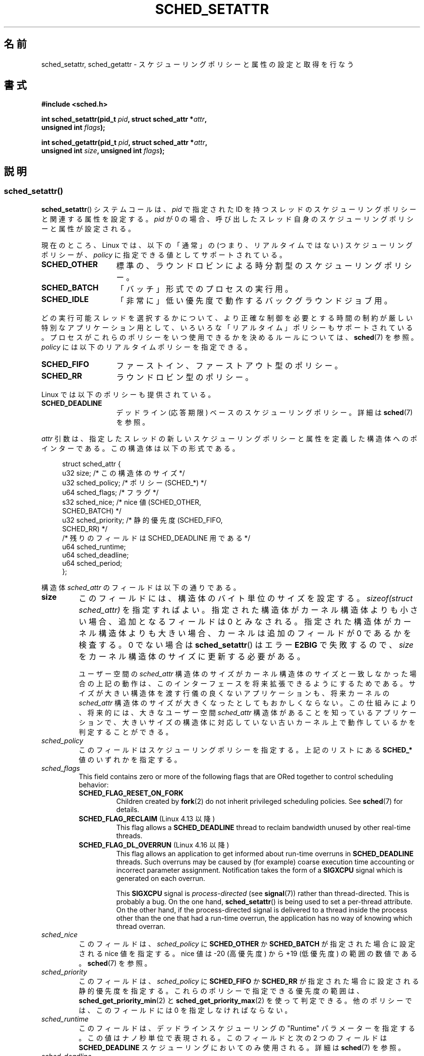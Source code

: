 .\" Copyright (C) 2014 Michael Kerrisk <mtk.manpages@gmail.com>
.\" and Copyright (C) 2014 Peter Zijlstra <peterz@infradead.org>
.\"
.\" %%%LICENSE_START(VERBATIM)
.\" Permission is granted to make and distribute verbatim copies of this
.\" manual provided the copyright notice and this permission notice are
.\" preserved on all copies.
.\"
.\" Permission is granted to copy and distribute modified versions of this
.\" manual under the conditions for verbatim copying, provided that the
.\" entire resulting derived work is distributed under the terms of a
.\" permission notice identical to this one.
.\"
.\" Since the Linux kernel and libraries are constantly changing, this
.\" manual page may be incorrect or out-of-date.  The author(s) assume no
.\" responsibility for errors or omissions, or for damages resulting from
.\" the use of the information contained herein.  The author(s) may not
.\" have taken the same level of care in the production of this manual,
.\" which is licensed free of charge, as they might when working
.\" professionally.
.\"
.\" Formatted or processed versions of this manual, if unaccompanied by
.\" the source, must acknowledge the copyright and authors of this work.
.\" %%%LICENSE_END
.\"
.\"*******************************************************************
.\"
.\" This file was generated with po4a. Translate the source file.
.\"
.\"*******************************************************************
.TH SCHED_SETATTR 2 2020\-11\-01 Linux "Linux Programmer's Manual"
.SH 名前
sched_setattr, sched_getattr \- スケジューリングポリシーと属性の設定と取得を行なう
.SH 書式
.nf
\fB#include <sched.h>\fP
.PP
 \fBint sched_setattr(pid_t \fP\fIpid\fP\fB, struct sched_attr *\fP\fIattr\fP\fB,\fP
\fB                  unsigned int \fP\fIflags\fP\fB);\fP
.PP
 \fBint sched_getattr(pid_t \fP\fIpid\fP\fB, struct sched_attr *\fP\fIattr\fP\fB,\fP
\fB                  unsigned int \fP\fIsize\fP\fB, unsigned int \fP\fIflags\fP\fB);\fP
.fi
.\" FIXME . Add feature test macro requirements
.SH 説明
.SS sched_setattr()
\fBsched_setattr\fP() システムコールは、 \fIpid\fP で指定された ID
を持つスレッドのスケジューリングポリシーと関連する属性を設定する。 \fIpid\fP が 0
の場合、呼び出したスレッド自身のスケジューリングポリシーと属性が設定される。
.PP
現在のところ、 Linux では、 以下の「通常」の (つまり、リアルタイムではない) スケジューリングポリシーが、 \fIpolicy\fP
に指定できる値としてサポートされている。
.TP  14
\fBSCHED_OTHER\fP
.\" In the 2.6 kernel sources, SCHED_OTHER is actually called
.\" SCHED_NORMAL.
標準の、ラウンドロビンによる時分割型のスケジューリングポリシー。
.TP 
\fBSCHED_BATCH\fP
「バッチ」形式でのプロセスの実行用。
.TP 
\fBSCHED_IDLE\fP
「非常に」低い優先度で動作するバックグラウンドジョブ用。
.PP
どの実行可能スレッドを選択するかについて、より正確な制御を必要とする 時間の制約が厳しい特別なアプリケーション用として、
いろいろな「リアルタイム」ポリシーもサポートされている。 プロセスがこれらのポリシーをいつ使用できるかを決めるルールについては、\fBsched\fP(7)
を参照。 \fIpolicy\fP には以下のリアルタイムポリシーを指定できる。
.TP  14
\fBSCHED_FIFO\fP
ファーストイン、ファーストアウト型のポリシー。
.TP 
\fBSCHED_RR\fP
ラウンドロビン型のポリシー。
.PP
Linux では以下のポリシーも提供されている。
.TP  14
\fBSCHED_DEADLINE\fP
デッドライン (応答期限) ベースのスケジューリングポリシー。詳細は \fBsched\fP(7) を参照。
.PP
\fIattr\fP 引数は、 指定したスレッドの新しいスケジューリングポリシーと属性を定義した構造体へのポインターである。 この構造体は以下の形式である。
.PP
.in +4n
.EX
struct sched_attr {
    u32 size;              /* この構造体のサイズ */
    u32 sched_policy;      /* ポリシー (SCHED_*) */
    u64 sched_flags;       /* フラグ */
    s32 sched_nice;        /* nice 値 (SCHED_OTHER,
                              SCHED_BATCH) */
    u32 sched_priority;    /* 静的優先度 (SCHED_FIFO,
                              SCHED_RR) */
    /* 残りのフィールドは SCHED_DEADLINE 用である */
    u64 sched_runtime;
    u64 sched_deadline;
    u64 sched_period;
};
.EE
.in
.PP
構造体 \fIsched_attr\fP のフィールドは以下の通りである。
.TP 
\fBsize\fP
このフィールドには、 構造体のバイト単位のサイズを設定する。 \fIsizeof(struct sched_attr)\fP を指定すればよい。
指定された構造体がカーネル構造体よりも小さい場合、 追加となるフィールドは 0 とみなされる。 指定された構造体がカーネル構造体よりも大きい場合、
カーネルは追加のフィールドが 0 であるかを検査する。 0 でない場合は \fBsched_setattr\fP() はエラー \fBE2BIG\fP
で失敗するので、 \fIsize\fP をカーネル構造体のサイズに更新する必要がある。
.IP
ユーザー空間の \fIsched_attr\fP 構造体のサイズがカーネル構造体のサイズと一致しなかった場合の上記の動作は、
このインターフェースを将来拡張できるようにするためである。 サイズが大きい構造体を渡す行儀の良くないアプリケーションも、 将来カーネルの
\fIsched_attr\fP 構造体のサイズが大きくなったとしてもおかしくならない。 この仕組みにより、 将来的には、 大きなユーザー空間
\fIsched_attr\fP 構造体があることを知っているアプリケーションで、
大きいサイズの構造体に対応していない古いカーネル上で動作しているかを判定することができる。
.TP 
\fIsched_policy\fP
このフィールドはスケジューリングポリシーを指定する。 上記のリストにある \fBSCHED_*\fP 値のいずれかを指定する。
.TP 
\fIsched_flags\fP
This field contains zero or more of the following flags that are ORed
together to control scheduling behavior:
.RS
.TP 
 \fBSCHED_FLAG_RESET_ON_FORK\fP
Children created by \fBfork\fP(2)  do not inherit privileged scheduling
policies.  See \fBsched\fP(7)  for details.
.TP 
\fBSCHED_FLAG_RECLAIM\fP (Linux 4.13 以降)
.\" 2d4283e9d583a3ee8cfb1cbb9c1270614df4c29d
.\" Bandwidth reclaim is done via the GRUB algorithm; see
.\" Documentation/scheduler/sched-deadline.txt
This flag allows a \fBSCHED_DEADLINE\fP thread to reclaim bandwidth unused by
other real\-time threads.
.TP 
\fBSCHED_FLAG_DL_OVERRUN\fP (Linux 4.16 以降)
.\" commit 34be39305a77b8b1ec9f279163c7cdb6cc719b91
This flag allows an application to get informed about run\-time overruns in
\fBSCHED_DEADLINE\fP threads.  Such overruns may be caused by (for example)
coarse execution time accounting or incorrect parameter assignment.
Notification takes the form of a \fBSIGXCPU\fP signal which is generated on
each overrun.
.IP
This \fBSIGXCPU\fP signal is \fIprocess\-directed\fP (see \fBsignal\fP(7))  rather
than thread\-directed.  This is probably a bug.  On the one hand,
\fBsched_setattr\fP()  is being used to set a per\-thread attribute.  On the
other hand, if the process\-directed signal is delivered to a thread inside
the process other than the one that had a run\-time overrun, the application
has no way of knowing which thread overran.
.RE
.TP 
\fIsched_nice\fP
このフィールドは、 \fIsched_policy\fP に \fBSCHED_OTHER\fP か \fBSCHED_BATCH\fP が指定された場合に設定される
nice 値を指定する。 nice 値は \-20 (高優先度) から +19 (低優先度) の範囲の数値である。 \fBsched\fP(7) を参照。
.TP 
\fIsched_priority\fP
このフィールドは、 \fIsched_policy\fP に \fBSCHED_FIFO\fP か \fBSCHED_RR\fP
が指定された場合に設定される静的優先度を指定する。 これらのポリシーで指定できる優先度の範囲は、
\fBsched_get_priority_min\fP(2) と \fBsched_get_priority_max\fP(2) を使って判定できる。
他のポリシーでは、 このフィールドには 0 を指定しなければならない。
.TP 
\fIsched_runtime\fP
このフィールドは、 デッドラインスケジューリングの "Runtime" パラメーターを指定する。 この値はナノ秒単位で表現される。 このフィールドと次の
2 つのフィールドは \fBSCHED_DEADLINE\fP スケジューリングにおいてのみ使用される。 詳細は \fBsched\fP(7) を参照。
.TP 
\fIsched_deadline\fP
このフィールドは、 デッドラインスケジューリングの "Deadline" パラメーターを指定する。 この値はナノ秒単位で表現される。
.TP 
\fIsched_period\fP
このフィールドは、 デッドラインスケジューリングの "Period" パラメーターを指定する。 この値はナノ秒単位で表現される。
.PP
.\"
.\"
\fIflags\fP 引数は、このインターフェースの将来の拡張のために用意されている。 現在の実装では 0 を指定しなければならない。
.SS sched_getattr()
\fBsched_getattr\fP() システムコールは、 \fIpid\fP で指定された ID
を持つスレッドのスケジューリングポリシーと関連する属性を取得する。 \fIpid\fP が 0
の場合、呼び出したスレッド自身のスケジューリングポリシーと関連する属性を取得する。
.PP
\fIsize\fP 引数には、 ユーザー空間での \fIsched_attr\fP 構造体の大きさを設定する。 この値は、 少なくとも初期バージョンの
\fIsched_attr\fP 構造体のサイズでなければならない。 そうでなかった場合、 エラー \fBEINVAL\fP で呼び出しが失敗する。
.PP
取得したスケジューリング属性は、 \fIattr\fP が指す \fIsched_attr\fP 構造体の各フィールドに格納される。 カーネルは
\fIattr.size\fP に \fIsched_attr\fP 構造体のサイズを設定する。
.PP
If the caller\-provided \fIattr\fP buffer is larger than the kernel's
\fIsched_attr\fP structure, the additional bytes in the user\-space structure
are not touched.  If the caller\-provided structure is smaller than the
kernel \fIsched_attr\fP structure, the kernel will silently not return any
values which would be stored outside the provided space.  As with
\fBsched_setattr\fP(), these semantics allow for future extensibility of the
interface.
.PP
\fIflags\fP 引数は、このインターフェースの将来の拡張のために用意されている。 現在の実装では 0 を指定しなければならない。
.SH 返り値
成功した場合は \fBsched_setattr\fP()  と \fBsched_getattr\fP()  は 0 を返す。 エラーの場合は \-1 が返され、
エラーの原因を示す値が \fIerrno\fP に設定される。
.SH エラー
\fBsched_getattr\fP() と \fBsched_setattr\fP() の両方が以下の理由で失敗する。
.TP 
\fBEINVAL\fP
\fIattr\fP が NULL である。 \fIpid\fP が負である。 \fIflags\fP が 0 以外である。
.TP 
\fBESRCH\fP
ID が \fIpid\fP のスレッドが見つからなかった。
.PP
さらに、 \fBsched_getattr\fP() は以下の理由でも失敗する。
.TP 
\fBE2BIG\fP
\fIsize\fP と \fIattr\fP で指定されたバッファーが小さすぎる。
.TP 
\fBEINVAL\fP
\fIsize\fP が無効である。つまり、 最初のバージョンの \fIsched_attr\fP 構造体 (48 バイト) よりも小さいか、
システムのページサイズよりも大きい。
.PP
さらに、 \fBsched_setattr\fP() は以下の理由でも失敗する。
.TP 
\fBE2BIG\fP
\fIsize\fP と \fIattr\fP で指定されたバッファーがカーネル構造体よりも大きく、 一つ以上の超過バイトが 0 でなかった。
.TP 
\fBEBUSY\fP
\fBSCHED_DEADLINE\fP の流入制御の失敗については \fBsched\fP(7) を参照。
.TP 
\fBEINVAL\fP
\fIattr.sched_policy\fP が認識できるポリシーではない。 \fIattr.sched_flags\fP に
\fBSCHED_FLAG_RESET_ON_FORK\fP 以外のフラグが含まれている。 \fIattr.sched_priority\fP が無効である。
\fIattr.sched_policy\fP が \fBSCHED_DEADLINE\fP で、 \fIattr\fP
に指定されたデッドラインスケジューリングパラメーターが無効である。
.TP 
\fBEPERM\fP
呼び出した元が適切な特権を持っていない。
.TP 
\fBEPERM\fP
\fIpid\fP で指定されたスレッドの CPU affinity マスクにシステムの全ての CPU のうち含まれていないものがある
(\fBsched_setaffinity\fP(2) を参照)。
.SH バージョン
.\" FIXME . Add glibc version
これらのシステムコールは Linux 3.14 で初めて登場した。
.SH 準拠
これらのシステムコールは非標準の Linux による拡張である。
.SH 注意
\fBsched_setattr\fP() は、\fBsched_setscheduler\fP(2), \fBsched_setparam\fP(2),
\fBnice\fP(2) の機能および \fBsetpriority\fP の一部機能を持つ (ただし、\fBsetpriority\fP(2)
の、指定されたユーザーに所属するすべてのプロセスまたは指定されたグループのすべてのプロセスの優先度を設定する機能は除く)。 同様に、
\fBsched_getattr\fP() は \fBsched_getscheduler\fP(2), \fBsched_getparam\fP(2) の機能および
\fBgetpriority\fP(2) の一部機能を持つ。
.SH バグ
.\" FIXME . patch sent to Peter Zijlstra
バージョン 3.15 までの Linux では、 \fBsched_setattr\fP() は、 エラーの節に書かれている \fBE2BIG\fP
の場合にエラー\fBEFAULT\fP で失敗していた。
.PP
.\" In Linux versions up to up 3.15,
.\" FIXME . patch from Peter Zijlstra pending
.\" .BR sched_setattr ()
.\" allowed a negative
.\" .I attr.sched_policy
.\" value.
In Linux versions up to 5.3, \fBsched_getattr\fP()  failed with the error
\fBEFBIG\fP if the in\-kernel \fIsched_attr\fP structure was larger than the
\fIsize\fP passed by user space.
.SH 関連項目
.ad l
.nh
 \fBchrt\fP(1), \fBnice\fP(2), \fBsched_get_priority_max\fP(2),
\fBsched_get_priority_min\fP(2), \fBsched_getaffinity\fP(2), \fBsched_getparam\fP(2),
\fBsched_getscheduler\fP(2), \fBsched_rr_get_interval\fP(2),
\fBsched_setaffinity\fP(2), \fBsched_setparam\fP(2), \fBsched_setscheduler\fP(2),
\fBsched_yield\fP(2), \fBsetpriority\fP(2), \fBpthread_getschedparam\fP(3),
\fBpthread_setschedparam\fP(3), \fBpthread_setschedprio\fP(3), \fBcapabilities\fP(7),
\fBcpuset\fP(7), \fBsched\fP(7)
.ad
.SH この文書について
この man ページは Linux \fIman\-pages\fP プロジェクトのリリース 5.10 の一部である。プロジェクトの説明とバグ報告に関する情報は
\%https://www.kernel.org/doc/man\-pages/ に書かれている。
